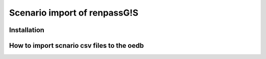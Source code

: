 =============================
Scenario import of renpassG!S
=============================



Installation
============

.. code-block::
              $ virtualenv renpass_importer --clear -p python3.5 
              $ source bin/activate
              $ pip3 install -r requirements.txt



How to import scnario csv files to the oedb
===========================================


.. code-block::
               python3 scenario_import.py "/PATH/status_quo.csv" "/PATH/status_quo_seq.csv" "/PATH/results/scenario_status_quo_-dd-dd_results_complete.csv"  -n "status quo" -c "scenario of sensitivity"




